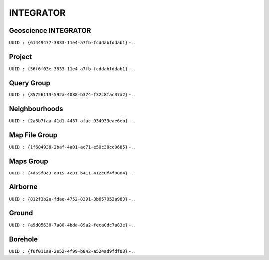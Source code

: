INTEGRATOR
==========

Geoscience INTEGRATOR
^^^^^^^^^^^^^^^^^^^^^
``UUID : {61449477-3833-11e4-a7fb-fcddabfddab1}``
- ...

Project
^^^^^^^
``UUID : {56f6f03e-3833-11e4-a7fb-fcddabfddab1}``
- ...

Query Group
^^^^^^^^^^^
``UUID : {85756113-592a-4088-b374-f32c8fac37a2}``
- ...

Neighbourhoods
^^^^^^^^^^^^^^
``UUID : {2a5b7faa-41d1-4437-afac-934933eae6eb}``
- ...

Map File Group
^^^^^^^^^^^^^^
``UUID : {1f684938-2baf-4a01-ac71-e50c30cc0685}``
- ...

Maps Group
^^^^^^^^^^
``UUID : {4d65f8c3-a015-4c01-b411-412c0f4f0884}``
- ...

Airborne
^^^^^^^^
``UUID : {812f3b2a-fdae-4752-8391-3b657953a983}``
- ...

Ground
^^^^^^^^^^^^^^^^^^^^^^^^^^^^^^^^^^
``UUID : {a9d05630-7a80-4bda-89a2-feca0dc7a83e}``
- ...

Borehole
^^^^^^^^
``UUID : {f6f011a9-2e52-4f99-b842-a524ad9fdf03}``
- ...
